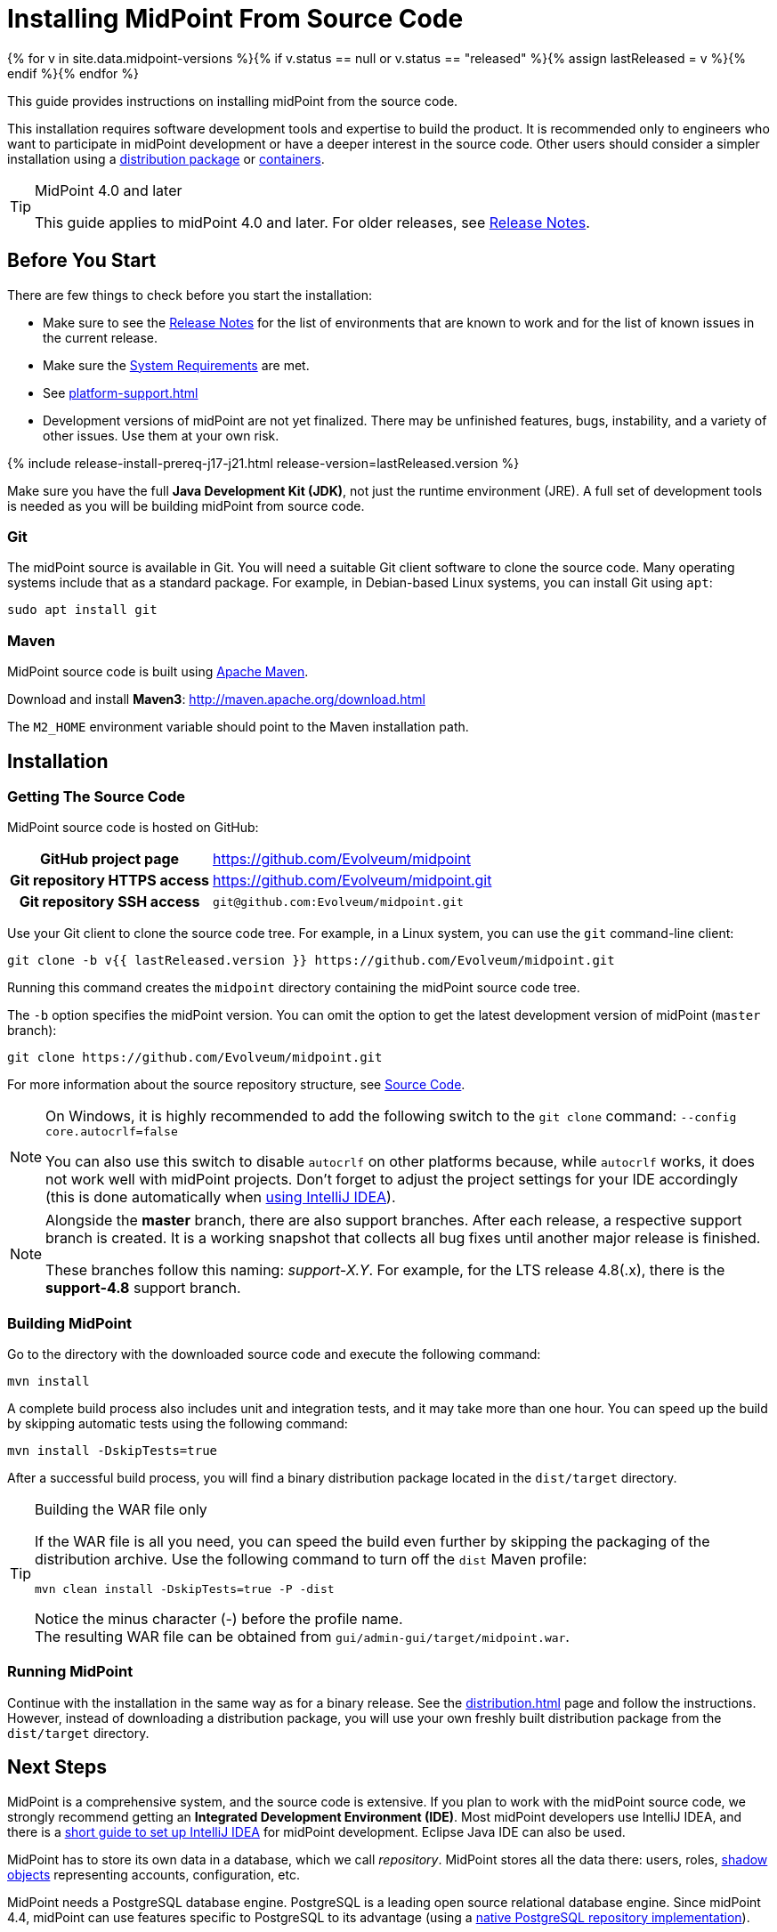= Installing MidPoint From Source Code
:page-nav-title: From Source Code
:page-wiki-name: Installing midPoint Development Snapshot - Source Code
:page-wiki-id: 4882541
:page-wiki-metadata-create-user: semancik
:page-wiki-metadata-create-date: 2012-08-08T17:44:24.330+02:00
:page-wiki-metadata-modify-user: semancik
:page-wiki-metadata-modify-date: 2019-09-19T13:06:15.518+02:00
:page-display-order: 30
:page-upkeep-status: orange
:page-upkeep-note: Missing information about generated password. Also, point to instruction to set up PostgreSQL database.
:page-moved-from: /midpoint/install/source/
:page-toc: top

{% for v in site.data.midpoint-versions %}{% if v.status == null or v.status == "released" %}{% assign lastReleased = v %}{% endif %}{% endfor %}

This guide provides instructions on installing midPoint from the source code.

This installation requires software development tools and expertise to build the product.
It is recommended only to engineers who want to participate in midPoint development or have a deeper interest in the source code.
Other users should consider a simpler installation using a xref:distribution.adoc[distribution package] or xref:../containers/[containers].

[TIP]
.MidPoint 4.0 and later
====
This guide applies to midPoint 4.0 and later.
For older releases, see xref:/midpoint/release[Release Notes].
====

== Before You Start

There are few things to check before you start the installation:

* Make sure to see the xref:/midpoint/release/[Release Notes] for the list of environments that are known to work and for the list of known issues in the current release.

* Make sure the xref:/midpoint/install/system-requirements/[System Requirements] are met.

* See xref:platform-support.adoc[]

* Development versions of midPoint are not yet finalized.
There may be unfinished features, bugs, instability, and a variety of other issues.
Use them at your own risk.

++++
{% include release-install-prereq-j17-j21.html release-version=lastReleased.version %}
++++

Make sure you have the full *Java Development Kit (JDK)*, not just the runtime environment (JRE).
A full set of development tools is needed as you will be building midPoint from source code.

=== Git

The midPoint source is available in Git.
You will need a suitable Git client software to clone the source code.
Many operating systems include that as a standard package.
For example, in Debian-based Linux systems, you can install Git using `apt`:

[source,bash]
----
sudo apt install git
----

=== Maven

MidPoint source code is built using http://maven.apache.org/[Apache Maven].

Download and install *Maven3*: link:http://maven.apache.org/download.html[http://maven.apache.org/download.html]

The `M2_HOME` environment variable should point to the Maven installation path.


== Installation

=== Getting The Source Code

MidPoint source code is hosted on GitHub:

[%autowidth,cols="h,1"]
|===
| GitHub project page
| https://github.com/Evolveum/midpoint

| Git repository HTTPS access
| link:https://github.com/Evolveum/midpoint.git[https://github.com/Evolveum/midpoint.git]

| Git repository SSH access
| `git@github.com:Evolveum/midpoint.git`

|===

Use your Git client to clone the source code tree.
For example, in a Linux system, you can use the `git` command-line client:

[source,bash]
----
git clone -b v{{ lastReleased.version }} https://github.com/Evolveum/midpoint.git
----

Running this command creates the `midpoint` directory containing the midPoint source code tree.

The `-b` option specifies the midPoint version.
You can omit the option to get the latest development version of midPoint (`master` branch):

[source,bash]
----
git clone https://github.com/Evolveum/midpoint.git
----

For more information about the source repository structure, see xref:/midpoint/devel/source/[Source Code].

[NOTE]
====
On Windows, it is highly recommended to add the following switch to the `git clone` command: `--config core.autocrlf=false`

You can also use this switch to disable `autocrlf` on other platforms because, while `autocrlf` works, it does not work well with midPoint projects.
Don't forget to adjust the project settings for your IDE accordingly (this is done automatically when xref:/midpoint/devel/guides/environment/idea/[using IntelliJ IDEA]).
====

[NOTE]
====
Alongside the *master* branch, there are also support branches.
After each release, a respective support branch is created.
It is a working snapshot that collects all bug fixes until another major release is finished.

These branches follow this naming: _support-X.Y_.
For example, for the LTS release 4.8(.x), there is the *support-4.8* support branch.
====

=== Building MidPoint

Go to the directory with the downloaded source code and execute the following command:

[source,bash]
----
mvn install
----

A complete build process also includes unit and integration tests, and it may take more than one hour.
You can speed up the build by skipping automatic tests using the following command:

[source,bash]
----
mvn install -DskipTests=true
----

After a successful build process, you will find a binary distribution package located in the `dist/target` directory.

[TIP]
.Building the WAR file only
====
If the WAR file is all you need, you can speed the build even further by skipping the packaging of the distribution archive.
Use the following command to turn off the `dist` Maven profile:

`mvn clean install -DskipTests=true -P -dist`

Notice the minus character (-) before the profile name. +
The resulting WAR file can be obtained from `gui/admin-gui/target/midpoint.war`.
====
// how do I know the WAR file is all I need?

=== Running MidPoint

Continue with the installation in the same way as for a binary release.
See the xref:distribution.adoc[] page and follow the instructions.
However, instead of downloading a distribution package, you will use your own freshly built distribution package from the `dist/target` directory.


== Next Steps

MidPoint is a comprehensive system, and the source code is extensive.
If you plan to work with the midPoint source code, we strongly recommend getting an *Integrated Development Environment (IDE)*.
Most midPoint developers use IntelliJ IDEA, and there is a xref:/midpoint/devel/guides/environment/idea/[short guide to set up IntelliJ IDEA] for midPoint development.
Eclipse Java IDE can also be used.

MidPoint has to store its own data in a database, which we call _repository_.
MidPoint stores all the data there: users, roles, xref:/midpoint/reference/resources/shadow/[shadow objects] representing accounts, configuration, etc.

MidPoint needs a PostgreSQL database engine.
PostgreSQL is a leading open source relational database engine.
Since midPoint 4.4, midPoint can use features specific to PostgreSQL to its advantage (using a xref:/midpoint/reference/repository/native-postgresql/[native PostgreSQL repository implementation]).

MidPoint also supports other database engines.
However, since midPoint 4.4, such support is deprecated.
Do not use other database engines unless there are historic reasons, and you have a plan for migrating to PostgreSQL.

The xref:/midpoint/reference/repository/configuration/[Repository Configuration] page provides the instructions.

If you plan to participate in midPoint development, see xref:/community/development/[].
If you plan to contribute source code, the xref:/community/development/code-contribution-guidelines/[] page provides essential information.

== See Also

* xref:distribution.adoc[]

* xref:/midpoint/devel/source/[Source Code]

* xref:/midpoint/devel/guides/environment/idea/[]

* xref:/community/development/[]

* xref:/community/development/code-contribution-guidelines/[]
